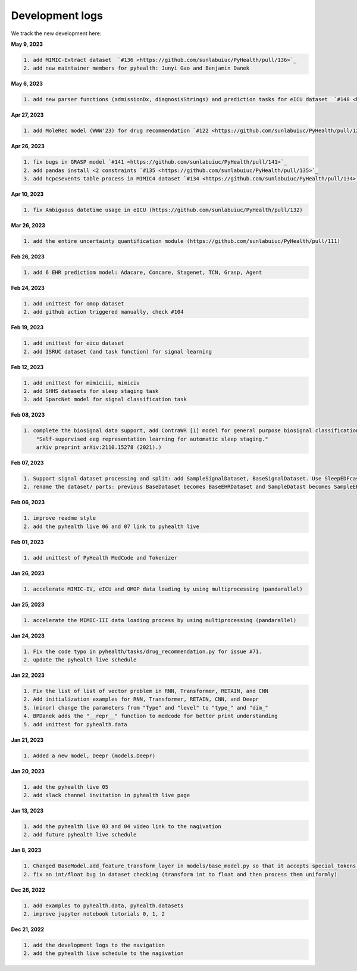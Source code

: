 Development logs
======================
We track the new development here:

**May 9, 2023**

.. code-block:: rst

    1. add MIMIC-Extract dataset  `#136 <https://github.com/sunlabuiuc/PyHealth/pull/136>`_
    2. add new maintainer members for pyhealth: Junyi Gao and Benjamin Danek

**May 6, 2023**

.. code-block:: rst

    1. add new parser functions (admissionDx, diagnosisStrings) and prediction tasks for eICU dataset  `#148 <https://github.com/sunlabuiuc/PyHealth/pull/148>`_

**Apr 27, 2023**

.. code-block:: rst

    1. add MoleRec model (WWW'23) for drug recommendation `#122 <https://github.com/sunlabuiuc/PyHealth/pull/122>`_

**Apr 26, 2023**

.. code-block:: rst
 
    1. fix bugs in GRASP model `#141 <https://github.com/sunlabuiuc/PyHealth/pull/141>`_
    2. add pandas install <2 constraints `#135 <https://github.com/sunlabuiuc/PyHealth/pull/135>`_
    3. add hcpcsevents table process in MIMIC4 dataset `#134 <https://github.com/sunlabuiuc/PyHealth/pull/134>`_
    
**Apr 10, 2023**

.. code-block:: rst

    1. fix Ambiguous datetime usage in eICU (https://github.com/sunlabuiuc/PyHealth/pull/132)

**Mar 26, 2023**    

.. code-block:: rst

    1. add the entire uncertainty quantification module (https://github.com/sunlabuiuc/PyHealth/pull/111)

**Feb 26, 2023**

.. code-block:: rst
 
    1. add 6 EHR predictiom model: Adacare, Concare, Stagenet, TCN, Grasp, Agent

**Feb 24, 2023**

.. code-block:: rst
 
    1. add unittest for omop dataset
    2. add github action triggered manually, check #104

**Feb 19, 2023**

.. code-block:: rst
 
    1. add unittest for eicu dataset
    2. add ISRUC dataset (and task function) for signal learning

**Feb 12, 2023**

.. code-block:: rst
 
    1. add unittest for mimiciii, mimiciv
    2. add SHHS datasets for sleep staging task
    3. add SparcNet model for signal classification task

**Feb 08, 2023**

.. code-block:: rst
 
    1. complete the biosignal data support, add ContraWR [1] model for general purpose biosignal classification task ([1] Yang, Chaoqi, Danica Xiao, M. Brandon Westover, and Jimeng Sun. 
        "Self-supervised eeg representation learning for automatic sleep staging."
        arXiv preprint arXiv:2110.15278 (2021).)

**Feb 07, 2023**

.. code-block:: rst
 
    1. Support signal dataset processing and split: add SampleSignalDataset, BaseSignalDataset. Use SleepEDFcassette dataset as the first signal dataset. Use example/sleep_staging_sleepEDF_contrawr.py
    2. rename the dataset/ parts: previous BaseDataset becomes BaseEHRDataset and SampleDatast becomes SampleEHRDataset. Right now, BaseDataset will be inherited by BaseEHRDataset and BaseSignalDataset. SampleBaseDataset will be inherited by SampleEHRDataset and SampleSignalDataset.

**Feb 06, 2023**

.. code-block:: rst
 
    1. improve readme style
    2. add the pyhealth live 06 and 07 link to pyhealth live

**Feb 01, 2023**

.. code-block:: rst
 
    1. add unittest of PyHealth MedCode and Tokenizer

**Jan 26, 2023**

.. code-block:: rst
 
    1. accelerate MIMIC-IV, eICU and OMOP data loading by using multiprocessing (pandarallel)

**Jan 25, 2023**

.. code-block:: rst

    1. accelerate the MIMIC-III data loading process by using multiprocessing (pandarallel)

**Jan 24, 2023**

.. code-block:: rst

    1. Fix the code typo in pyhealth/tasks/drug_recommendation.py for issue #71.
    2. update the pyhealth live schedule 

**Jan 22, 2023**

.. code-block:: rst

    1. Fix the list of list of vector problem in RNN, Transformer, RETAIN, and CNN
    2. Add initialization examples for RNN, Transformer, RETAIN, CNN, and Deepr
    3. (minor) change the parameters from "Type" and "level" to "type_" and "dim_"
    4. BPDanek adds the "__repr__" function to medcode for better print understanding
    5. add unittest for pyhealth.data

**Jan 21, 2023**

.. code-block:: rst

    1. Added a new model, Deepr (models.Deepr)

**Jan 20, 2023**

.. code-block:: rst

    1. add the pyhealth live 05
    2. add slack channel invitation in pyhealth live page

**Jan 13, 2023**

.. code-block:: rst

    1. add the pyhealth live 03 and 04 video link to the nagivation
    2. add future pyhealth live schedule

**Jan 8, 2023**

.. code-block:: rst

    1. Changed BaseModel.add_feature_transform_layer in models/base_model.py so that it accepts special_tokens if necessary
    2. fix an int/float bug in dataset checking (transform int to float and then process them uniformly)

**Dec 26, 2022**

.. code-block:: rst

    1. add examples to pyhealth.data, pyhealth.datasets
    2. improve jupyter notebook tutorials 0, 1, 2


**Dec 21, 2022**

.. code-block:: rst

    1. add the development logs to the navigation
    2. add the pyhealth live schedule to the nagivation
